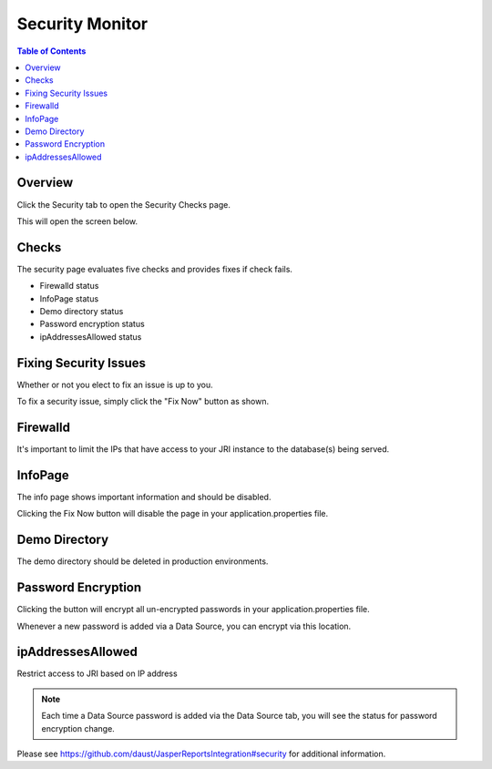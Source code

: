 .. This is a comment. Note how any initial comments are moved by
   transforms to after the document title, subtitle, and docinfo.

.. demo.rst from: http://docutils.sourceforge.net/docs/user/rst/demo.txt

.. |EXAMPLE| image:: static/yi_jing_01_chien.jpg
   :width: 1em

**********************
Security Monitor
**********************

.. contents:: Table of Contents
Overview
==================

Click the Security tab to open the Security Checks page.

.. image:: _static/security-tab.png

This will open the screen below.  

.. image:: _static/security-panel.png

Checks
================

The security page evaluates five checks and provides fixes if check fails.

* Firewalld status
* InfoPage status
* Demo directory status
* Password encryption status
* ipAddressesAllowed status

Fixing Security Issues
======================

Whether or not you elect to fix an issue is up to you.

To fix a security issue, simply click the "Fix Now" button as shown.

.. image:: _static/fix.png



Firewalld
======================

It's important to limit the IPs that have access to your JRI instance to the database(s) being served.


InfoPage
======================

The info page shows important information and should be disabled.

Clicking the Fix Now button will disable the page in your application.properties file.


Demo Directory 
======================
The demo directory should be deleted in production environments. 


Password Encryption
======================

Clicking the button will encrypt all un-encrypted passwords in your application.properties file.

Whenever a new password is added via a Data Source, you can encrypt via this location.

ipAddressesAllowed
======================
Restrict access to JRI based on IP address

.. note::
    Each time a Data Source password is added via the Data Source tab, you will see the status for password encryption change.  
 
 
Please see https://github.com/daust/JasperReportsIntegration#security for additional information.

 



